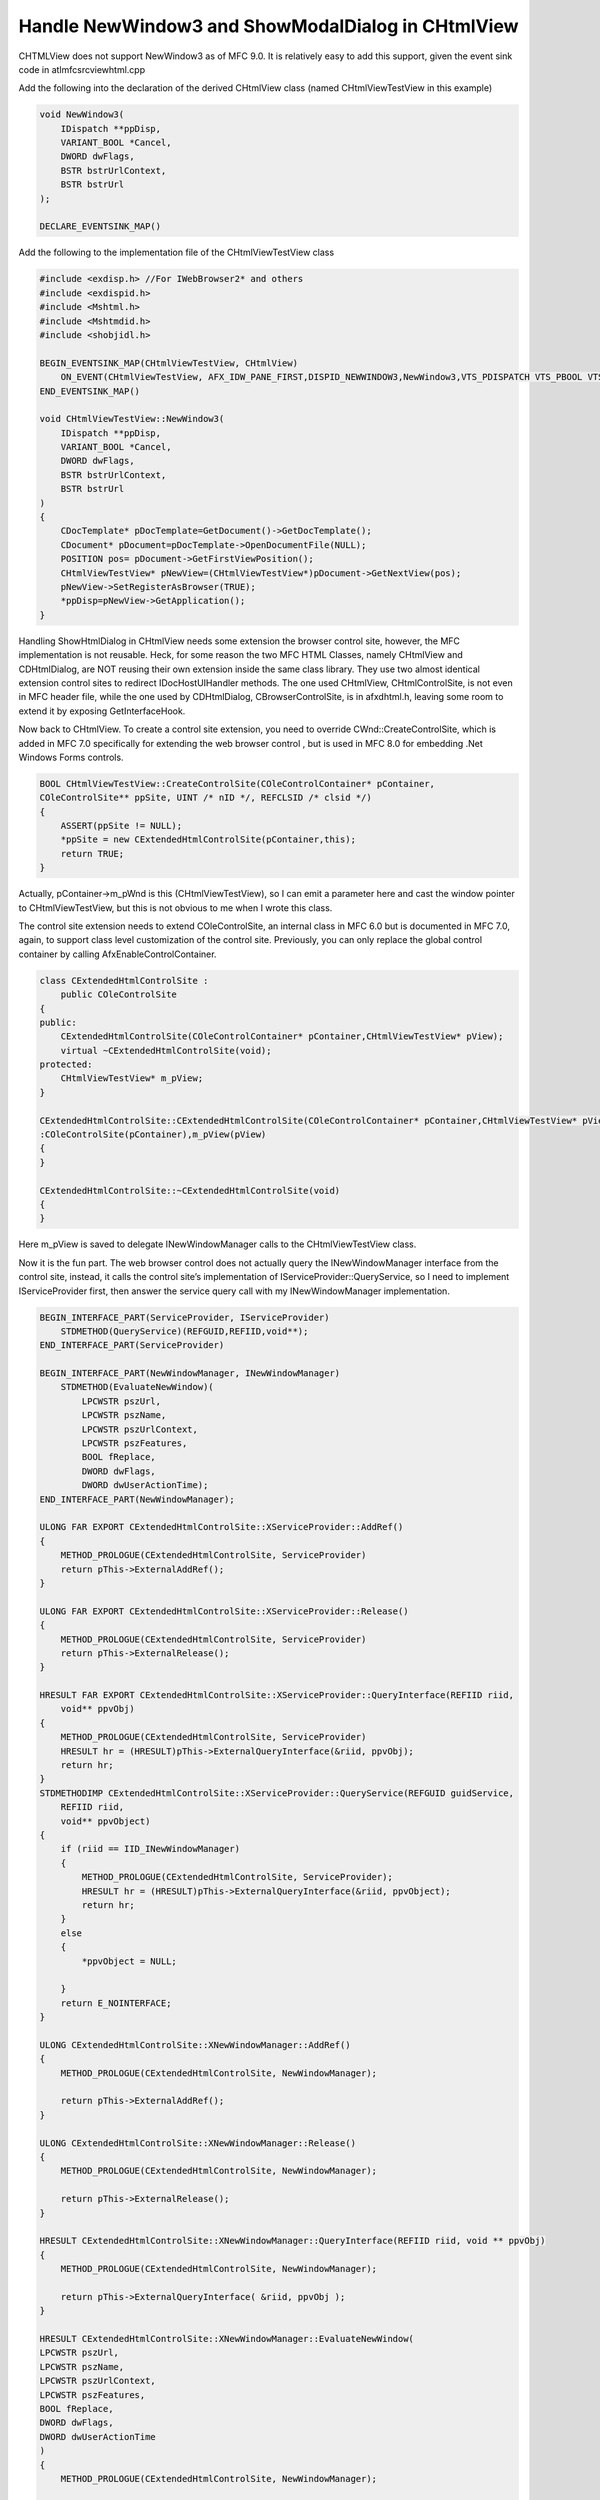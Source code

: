 .. _blogs_handle_newwindow3_and_showmodaldialog_chtmlview:

Handle NewWindow3 and ShowModalDialog in CHtmlView
========================================================

.. post:: 3 Jul, 2007
   :tags: Microsoft Foundation Classes, WebBrowser Control
   :category: WinForms
   :author: me
   :nocomments:

.. index:: pair: MFC; Webbrowser Customization
.. index:: pair: Handle New Window and Show Modal Dialog events; WebBrowser control

CHTMLView does not support NewWindow3 as of MFC 9.0. It is relatively easy to add this support, given the event sink code in atlmfcsrcviewhtml.cpp

Add the following into the declaration of the derived CHtmlView class (named CHtmlViewTestView in this example)

.. code-block:: C++

    void NewWindow3(     
        IDispatch **ppDisp,
        VARIANT_BOOL *Cancel,
        DWORD dwFlags,
        BSTR bstrUrlContext,
        BSTR bstrUrl
    );

    DECLARE_EVENTSINK_MAP()


Add the following to the implementation file of the CHtmlViewTestView class

.. code-block:: C++

    #include <exdisp.h> //For IWebBrowser2* and others
    #include <exdispid.h>
    #include <Mshtml.h>
    #include <Mshtmdid.h>
    #include <shobjidl.h>

    BEGIN_EVENTSINK_MAP(CHtmlViewTestView, CHtmlView)
        ON_EVENT(CHtmlViewTestView, AFX_IDW_PANE_FIRST,DISPID_NEWWINDOW3,NewWindow3,VTS_PDISPATCH VTS_PBOOL VTS_I4 VTS_BSTR VTS_BSTR)
    END_EVENTSINK_MAP()

    void CHtmlViewTestView::NewWindow3(     
        IDispatch **ppDisp,
        VARIANT_BOOL *Cancel,
        DWORD dwFlags,
        BSTR bstrUrlContext,
        BSTR bstrUrl
    )
    {
        CDocTemplate* pDocTemplate=GetDocument()->GetDocTemplate();
        CDocument* pDocument=pDocTemplate->OpenDocumentFile(NULL);
        POSITION pos= pDocument->GetFirstViewPosition();
        CHtmlViewTestView* pNewView=(CHtmlViewTestView*)pDocument->GetNextView(pos);
        pNewView->SetRegisterAsBrowser(TRUE);
        *ppDisp=pNewView->GetApplication();
    }


Handling ShowHtmlDialog in CHtmlView needs some extension the browser control site, however, the MFC implementation is not reusable. Heck, for some reason the two MFC HTML Classes, namely CHtmlView and CDHtmlDialog, are NOT reusing their own extension inside the same class library. They use two almost identical extension control sites to redirect IDocHostUIHandler methods. The one used CHtmlView, CHtmlControlSite, is not even in MFC header file, while the one used by CDHtmlDialog, CBrowserControlSite, is in afxdhtml.h, leaving some room to extend it by exposing GetInterfaceHook.

Now back to CHtmlView. To create a control site extension, you need to override CWnd::CreateControlSite, which is added in MFC 7.0 specifically for extending the web browser control ,  but is used in MFC 8.0 for embedding .Net Windows Forms controls.

.. code-block:: C++

    BOOL CHtmlViewTestView::CreateControlSite(COleControlContainer* pContainer,
    COleControlSite** ppSite, UINT /* nID */, REFCLSID /* clsid */)
    {
        ASSERT(ppSite != NULL);
        *ppSite = new CExtendedHtmlControlSite(pContainer,this);
        return TRUE;
    }


Actually, pContainer->m_pWnd is this (CHtmlViewTestView), so I can emit a parameter here and cast the window pointer to CHtmlViewTestView, but this is not obvious to me when I wrote this class.

The control site extension needs to extend COleControlSite, an internal class in MFC 6.0 but is documented in MFC 7.0, again, to support class level customization of the control site. Previously, you can only replace the global control container by calling AfxEnableControlContainer.

.. code-block:: C++

    class CExtendedHtmlControlSite :
        public COleControlSite
    {
    public:
        CExtendedHtmlControlSite(COleControlContainer* pContainer,CHtmlViewTestView* pView);
        virtual ~CExtendedHtmlControlSite(void);
    protected:
        CHtmlViewTestView* m_pView;
    }

    CExtendedHtmlControlSite::CExtendedHtmlControlSite(COleControlContainer* pContainer,CHtmlViewTestView* pView)
    :COleControlSite(pContainer),m_pView(pView)
    {
    }

    CExtendedHtmlControlSite::~CExtendedHtmlControlSite(void)
    {
    }


Here m_pView is saved to delegate INewWindowManager calls to the CHtmlViewTestView class.

Now it is the fun part. The web browser control does not actually query the INewWindowManager interface from the control site, instead, it calls the control site’s implementation of IServiceProvider::QueryService, so I need to implement IServiceProvider first, then answer the service query call with my INewWindowManager implementation.

.. code-block:: C++

    BEGIN_INTERFACE_PART(ServiceProvider, IServiceProvider)
        STDMETHOD(QueryService)(REFGUID,REFIID,void**);
    END_INTERFACE_PART(ServiceProvider)

    BEGIN_INTERFACE_PART(NewWindowManager, INewWindowManager)       
        STDMETHOD(EvaluateNewWindow)(
            LPCWSTR pszUrl,
            LPCWSTR pszName,
            LPCWSTR pszUrlContext,
            LPCWSTR pszFeatures,
            BOOL fReplace,
            DWORD dwFlags,
            DWORD dwUserActionTime);
    END_INTERFACE_PART(NewWindowManager);

    ULONG FAR EXPORT CExtendedHtmlControlSite::XServiceProvider::AddRef()
    {
        METHOD_PROLOGUE(CExtendedHtmlControlSite, ServiceProvider)
        return pThis->ExternalAddRef();
    }

    ULONG FAR EXPORT CExtendedHtmlControlSite::XServiceProvider::Release()
    {                           
        METHOD_PROLOGUE(CExtendedHtmlControlSite, ServiceProvider)
        return pThis->ExternalRelease();
    }

    HRESULT FAR EXPORT CExtendedHtmlControlSite::XServiceProvider::QueryInterface(REFIID riid,
        void** ppvObj)
    {
        METHOD_PROLOGUE(CExtendedHtmlControlSite, ServiceProvider)
        HRESULT hr = (HRESULT)pThis->ExternalQueryInterface(&riid, ppvObj);
        return hr;
    }
    STDMETHODIMP CExtendedHtmlControlSite::XServiceProvider::QueryService(REFGUID guidService, 
        REFIID riid,
        void** ppvObject)
    {
        if (riid == IID_INewWindowManager)
        {
            METHOD_PROLOGUE(CExtendedHtmlControlSite, ServiceProvider);
            HRESULT hr = (HRESULT)pThis->ExternalQueryInterface(&riid, ppvObject);
            return hr;
        }
        else
        {
            *ppvObject = NULL;

        }
        return E_NOINTERFACE;
    }

    ULONG CExtendedHtmlControlSite::XNewWindowManager::AddRef()
    {
        METHOD_PROLOGUE(CExtendedHtmlControlSite, NewWindowManager);

        return pThis->ExternalAddRef();
    }

    ULONG CExtendedHtmlControlSite::XNewWindowManager::Release()
    {
        METHOD_PROLOGUE(CExtendedHtmlControlSite, NewWindowManager);

        return pThis->ExternalRelease();
    }

    HRESULT CExtendedHtmlControlSite::XNewWindowManager::QueryInterface(REFIID riid, void ** ppvObj)
    {
        METHOD_PROLOGUE(CExtendedHtmlControlSite, NewWindowManager);

        return pThis->ExternalQueryInterface( &riid, ppvObj );
    }

    HRESULT CExtendedHtmlControlSite::XNewWindowManager::EvaluateNewWindow(
    LPCWSTR pszUrl,
    LPCWSTR pszName,
    LPCWSTR pszUrlContext,
    LPCWSTR pszFeatures,
    BOOL fReplace,
    DWORD dwFlags,
    DWORD dwUserActionTime
    )
    {
        METHOD_PROLOGUE(CExtendedHtmlControlSite, NewWindowManager);

        return pThis->m_pView->EvaluateNewWindow(
            pszUrl,
            pszName,
            pszUrlContext,
            pszFeatures,
            fReplace,
            dwFlags,
            dwUserActionTime);
    }


Actually, I can implementation INewWindowManager in another class and return another object in QueryService, but since INewWindowManager is used exclusively for web browser customization, this INewWindowManager implementation is not going to be reusable anyway.

Finally, to make CHtmlView's IDocHostUIHandler implementation happy, I have to redirect IDocHostUIHandler method calls to it:

.. code-block:: C++
        
    DECLARE_INTERFACE_MAP()
        BEGIN_INTERFACE_PART(DocHostUIHandler, IDocHostUIHandler)
            STDMETHOD(ShowContextMenu)(DWORD, LPPOINT, LPUNKNOWN, LPDISPATCH);
            STDMETHOD(GetHostInfo)(DOCHOSTUIINFO*);
            STDMETHOD(ShowUI)(DWORD, LPOLEINPLACEACTIVEOBJECT,
                LPOLECOMMANDTARGET, LPOLEINPLACEFRAME, LPOLEINPLACEUIWINDOW);
            STDMETHOD(HideUI)(void);
            STDMETHOD(UpdateUI)(void);
            STDMETHOD(EnableModeless)(BOOL);
            STDMETHOD(OnDocWindowActivate)(BOOL);
            STDMETHOD(OnFrameWindowActivate)(BOOL);
            STDMETHOD(ResizeBorder)(LPCRECT, LPOLEINPLACEUIWINDOW, BOOL);
            STDMETHOD(TranslateAccelerator)(LPMSG, const GUID*, DWORD);
            STDMETHOD(GetOptionKeyPath)(OLECHAR **, DWORD);
            STDMETHOD(GetDropTarget)(LPDROPTARGET, LPDROPTARGET*);
            STDMETHOD(GetExternal)(LPDISPATCH*);
            STDMETHOD(TranslateUrl)(DWORD, OLECHAR*, OLECHAR **);
            STDMETHOD(FilterDataObject)(LPDATAOBJECT , LPDATAOBJECT*);
        END_INTERFACE_PART(DocHostUIHandler)

    

    STDMETHODIMP CExtendedHtmlControlSite::XDocHostUIHandler::GetExternal(LPDISPATCH *lppDispatch)
    {
        METHOD_PROLOGUE_EX_(CExtendedHtmlControlSite, DocHostUIHandler)
        return pThis->m_pView->OnGetExternal(lppDispatch);
    }STDMETHODIMP CExtendedHtmlControlSite::XDocHostUIHandler::ShowContextMenu(
        DWORD dwID, LPPOINT ppt, LPUNKNOWN pcmdtReserved, LPDISPATCH pdispReserved)
    {
        METHOD_PROLOGUE_EX_(CExtendedHtmlControlSite, DocHostUIHandler)
        return pThis->m_pView->OnShowContextMenu(dwID, ppt, pcmdtReserved, pdispReserved);
    }STDMETHODIMP CExtendedHtmlControlSite::XDocHostUIHandler::GetHostInfo(
        DOCHOSTUIINFO *pInfo)
    {
        METHOD_PROLOGUE_EX_(CExtendedHtmlControlSite, DocHostUIHandler)
        return pThis->m_pView->OnGetHostInfo(pInfo);
    }STDMETHODIMP CExtendedHtmlControlSite::XDocHostUIHandler::ShowUI(
        DWORD dwID, LPOLEINPLACEACTIVEOBJECT pActiveObject,
        LPOLECOMMANDTARGET pCommandTarget, LPOLEINPLACEFRAME pFrame,
        LPOLEINPLACEUIWINDOW pDoc)
    {
        METHOD_PROLOGUE_EX_(CExtendedHtmlControlSite, DocHostUIHandler)
        return pThis->m_pView->OnShowUI(dwID, pActiveObject, pCommandTarget, pFrame, pDoc);
    }STDMETHODIMP CExtendedHtmlControlSite::XDocHostUIHandler::HideUI(void)
    {
        METHOD_PROLOGUE_EX_(CExtendedHtmlControlSite, DocHostUIHandler)

        return pThis->m_pView->OnHideUI();
    }
    STDMETHODIMP CExtendedHtmlControlSite::XDocHostUIHandler::EnableModeless(BOOL fEnable)
    {
        METHOD_PROLOGUE_EX_(CExtendedHtmlControlSite, DocHostUIHandler)
        return pThis->m_pView->OnEnableModeless(fEnable);
    }STDMETHODIMP CExtendedHtmlControlSite::XDocHostUIHandler::OnDocWindowActivate(BOOL fActivate)
    {
        METHOD_PROLOGUE_EX_(CExtendedHtmlControlSite, DocHostUIHandler)
        return pThis->m_pView->OnDocWindowActivate(fActivate);
    }STDMETHODIMP CExtendedHtmlControlSite::XDocHostUIHandler::OnFrameWindowActivate(
        BOOL fActivate)
    {
        METHOD_PROLOGUE_EX_(CExtendedHtmlControlSite, DocHostUIHandler)
        return pThis->m_pView->OnFrameWindowActivate(fActivate);
    }

    STDMETHODIMP CExtendedHtmlControlSite::XDocHostUIHandler::ResizeBorder(
        LPCRECT prcBorder, LPOLEINPLACEUIWINDOW pUIWindow, BOOL fFrameWindow)
    {
        METHOD_PROLOGUE_EX_(CExtendedHtmlControlSite, DocHostUIHandler)
        return pThis->m_pView->OnResizeBorder(prcBorder, pUIWindow, fFrameWindow);
    }
    STDMETHODIMP CExtendedHtmlControlSite::XDocHostUIHandler::TranslateAccelerator(
        LPMSG lpMsg, const GUID* pguidCmdGroup, DWORD nCmdID)
    {
        METHOD_PROLOGUE_EX_(CExtendedHtmlControlSite, DocHostUIHandler)
        return pThis->m_pView->OnTranslateAccelerator(lpMsg, pguidCmdGroup, nCmdID);
    }
    STDMETHODIMP CExtendedHtmlControlSite::XDocHostUIHandler::GetOptionKeyPath(
        LPOLESTR* pchKey, DWORD dwReserved)
    {
        METHOD_PROLOGUE_EX_(CExtendedHtmlControlSite, DocHostUIHandler)
        return pThis->m_pView->OnGetOptionKeyPath(pchKey, dwReserved);
    }STDMETHODIMP CExtendedHtmlControlSite::XDocHostUIHandler::GetDropTarget(
        LPDROPTARGET pDropTarget, LPDROPTARGET* ppDropTarget)
    {
        METHOD_PROLOGUE_EX_(CExtendedHtmlControlSite, DocHostUIHandler)
        return pThis->m_pView->OnGetDropTarget(pDropTarget, ppDropTarget);
    }

    STDMETHODIMP CExtendedHtmlControlSite::XDocHostUIHandler::TranslateUrl(
        DWORD dwTranslate, OLECHAR* pchURLIn, OLECHAR** ppchURLOut)
    {
        METHOD_PROLOGUE_EX_(CExtendedHtmlControlSite, DocHostUIHandler)
        return pThis->m_pView->OnTranslateUrl(dwTranslate, pchURLIn, ppchURLOut);
    }STDMETHODIMP CExtendedHtmlControlSite::XDocHostUIHandler::FilterDataObject(
        LPDATAOBJECT pDataObject, LPDATAOBJECT* ppDataObject)
    {
        METHOD_PROLOGUE_EX_(CExtendedHtmlControlSite, DocHostUIHandler)
        return pThis->m_pView->OnFilterDataObject(pDataObject, ppDataObject);
    }
    STDMETHODIMP_(ULONG) CExtendedHtmlControlSite::XDocHostUIHandler::AddRef()
    {
        METHOD_PROLOGUE_EX_(CExtendedHtmlControlSite, DocHostUIHandler)
        return pThis->ExternalAddRef();
    }
    STDMETHODIMP_(ULONG) CExtendedHtmlControlSite::XDocHostUIHandler::Release()
    {
        METHOD_PROLOGUE_EX_(CExtendedHtmlControlSite, DocHostUIHandler)
        return pThis->ExternalRelease();
    }

    STDMETHODIMP CExtendedHtmlControlSite::XDocHostUIHandler::QueryInterface(
            REFIID iid, LPVOID far* ppvObj)    
    {
        METHOD_PROLOGUE_EX_(CExtendedHtmlControlSite, DocHostUIHandler)
        return pThis->ExternalQueryInterface(&iid, ppvObj);
    }STDMETHODIMP CExtendedHtmlControlSite::XDocHostUIHandler::UpdateUI(void)
    {
        METHOD_PROLOGUE_EX_(CExtendedHtmlControlSite, DocHostUIHandler)

        return pThis->m_pView->OnUpdateUI();
    }


That's it, you can handle ShowModalDialog now

.. code-block:: C++

    HRESULT CHtmlViewTestView::EvaluateNewWindow(
        LPCWSTR pszUrl,
        LPCWSTR pszName,
        LPCWSTR pszUrlContext,
        LPCWSTR pszFeatures,
        BOOL fReplace,
        DWORD dwFlags,
        DWORD dwUserActionTime
    )
    {
        CString url(pszUrl);
        if(url.MakeLower().Find(_T("showdialogtest.htm"))!=-1)
        {
            return S_FALSE;//block the new window
        }
        return E_FAIL;//default
    }


Well, here you can add as many policies as you like , people can never be creative enough on making policies.

This should be enough for adding your web browser customization. If you want to add more interfaces, such as IDocHostUIHandler2, IInternetSecurityManager, IDocHostShowUI, IOleCommandTarget or IAuthenticate, to of the customized control site, simply add more interface parts and answer QueryService calls if necessary.
